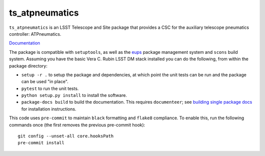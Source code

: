 ########################
ts_atpneumatics
########################

``ts_atpneumatics`` is an LSST Telescope and Site package that provides a CSC for the auxiliary telescope pneumatics controller: ATPneumatics.

`Documentation <https://ts-atpneumatics.lsst.io>`_

The package is compatible with ``setuptools``, as well as the `eups <https://github.com/RobertLuptonTheGood/eups>`_ package management system and ``scons`` build system.
Assuming you have the basic Vera C. Rubin LSST DM stack installed you can do the following, from within the package directory:

* ``setup -r .`` to setup the package and dependencies, at which point the unit tests can be run and the package can be used "in place".
* ``pytest`` to run the unit tests.
* ``python setup.py install`` to install the software.
* ``package-docs build`` to build the documentation.
  This requires ``documenteer``; see `building single package docs <https://developer.lsst.io/stack/building-single-package-docs.html>`_ for installation instructions.

This code uses ``pre-commit`` to maintain ``black`` formatting and ``flake8`` compliance.
To enable this, run the following commands once (the first removes the previous pre-commit hook)::

    git config --unset-all core.hooksPath
    pre-commit install
